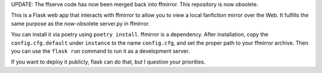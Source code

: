 UPDATE: The ffserve code has now been merged back into ffmirror. This
repository is now obsolete.

This is a Flask web app that interacts with ffmirror to allow you to view a
local fanfiction mirror over the Web. It fulfills the same purpose as the
now-obsolete server.py in ffmirror.

You can install it via poetry using ``poetry install``. ffmirror is a
dependency. After installation, copy the ``config.cfg.default`` under
``instance`` to the name ``config.cfg``, and set the proper path to your
ffmirror archive. Then you can use the ``flask run`` command to run it as a
development server.

If you want to deploy it publicly, flask can do that, but I question your
priorities.
